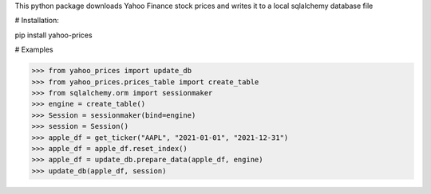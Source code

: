 This python package downloads Yahoo Finance stock prices and 
writes it to a local sqlalchemy database file

# Installation:

pip install yahoo-prices

# Examples

>>> from yahoo_prices import update_db
>>> from yahoo_prices.prices_table import create_table
>>> from sqlalchemy.orm import sessionmaker
>>> engine = create_table()
>>> Session = sessionmaker(bind=engine)
>>> session = Session()
>>> apple_df = get_ticker("AAPL", "2021-01-01", "2021-12-31")
>>> apple_df = apple_df.reset_index()
>>> apple_df = update_db.prepare_data(apple_df, engine)
>>> update_db(apple_df, session)
